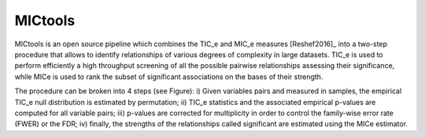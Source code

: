 MICtools
========

MICtools is an open source pipeline which combines the TIC_e and MIC_e measures
[Reshef2016]_ into a two-step procedure that allows to identify relationships of
various degrees of complexity in large datasets. TIC_e is used to perform 
efficiently a high throughput screening of all the possible pairwise
relationships assessing their significance, while MICe is used to rank 
the subset of significant associations on the bases of their strength.

.. image:: docs/images/schema.png
    :width: 200pt

The procedure can be broken into 4 steps (see Figure): i) Given variables pairs
and  measured in  samples, the empirical TIC_e null distribution is estimated by 
permutation; ii) TIC_e statistics and the associated empirical p-values are
computed for all variable pairs; iii) p-values are corrected for multiplicity in
order to control the family-wise error rate (FWER) or the FDR; iv) finally, the
strengths of the relationships called significant are estimated using the MICe
estimator.
